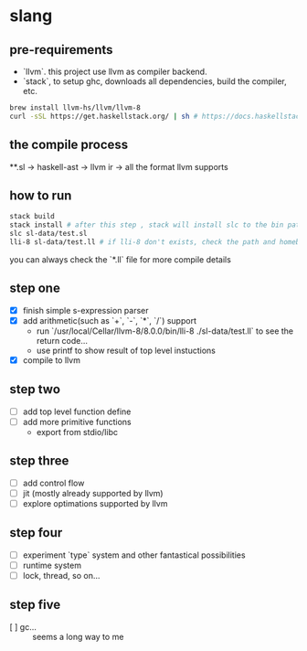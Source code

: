 * slang
** pre-requirements
- `llvm`. this project use llvm as compiler backend. 
- `stack`, to setup ghc, downloads all dependencies, build the compiler, etc.

#+BEGIN_SRC bash
  brew install llvm-hs/llvm/llvm-8
  curl -sSL https://get.haskellstack.org/ | sh # https://docs.haskellstack.org/en/stable/README/
#+END_SRC

** the compile process 

**.sl -> haskell-ast -> llvm ir -> all the format llvm supports

** how to run
#+BEGIN_SRC bash
  stack build
  stack install # after this step , stack will install slc to the bin path you configigured. (normally, it's ~/.local/bin/, make sure this is in your path config)
  slc sl-data/test.sl
  lli-8 sl-data/test.ll # if lli-8 don't exists, check the path and homebrew
#+END_SRC
you can always check the `*.ll` file for more compile details
** step one
- [X] finish simple s-expression parser
- [X] add arithmetic(such as `+`, `-`, `*`, `/`) support
  - run `/usr/local/Cellar/llvm-8/8.0.0/bin/lli-8 ./sl-data/test.ll` to see the return code...
  - use printf to show result of top level instuctions
- [X] compile to llvm

** step two
- [ ] add top level function define
- [ ] add more primitive functions 
  - export from stdio/libc

** step three
- [ ] add control flow
- [ ] jit (mostly already supported by llvm)
- [ ] explore optimations supported by llvm

** step four
- [ ] experiment `type` system and other fantastical possibilities
- [ ] runtime system
- [ ] lock, thread, so on...

** step five
- [ ] gc...  :: seems a long way to me
